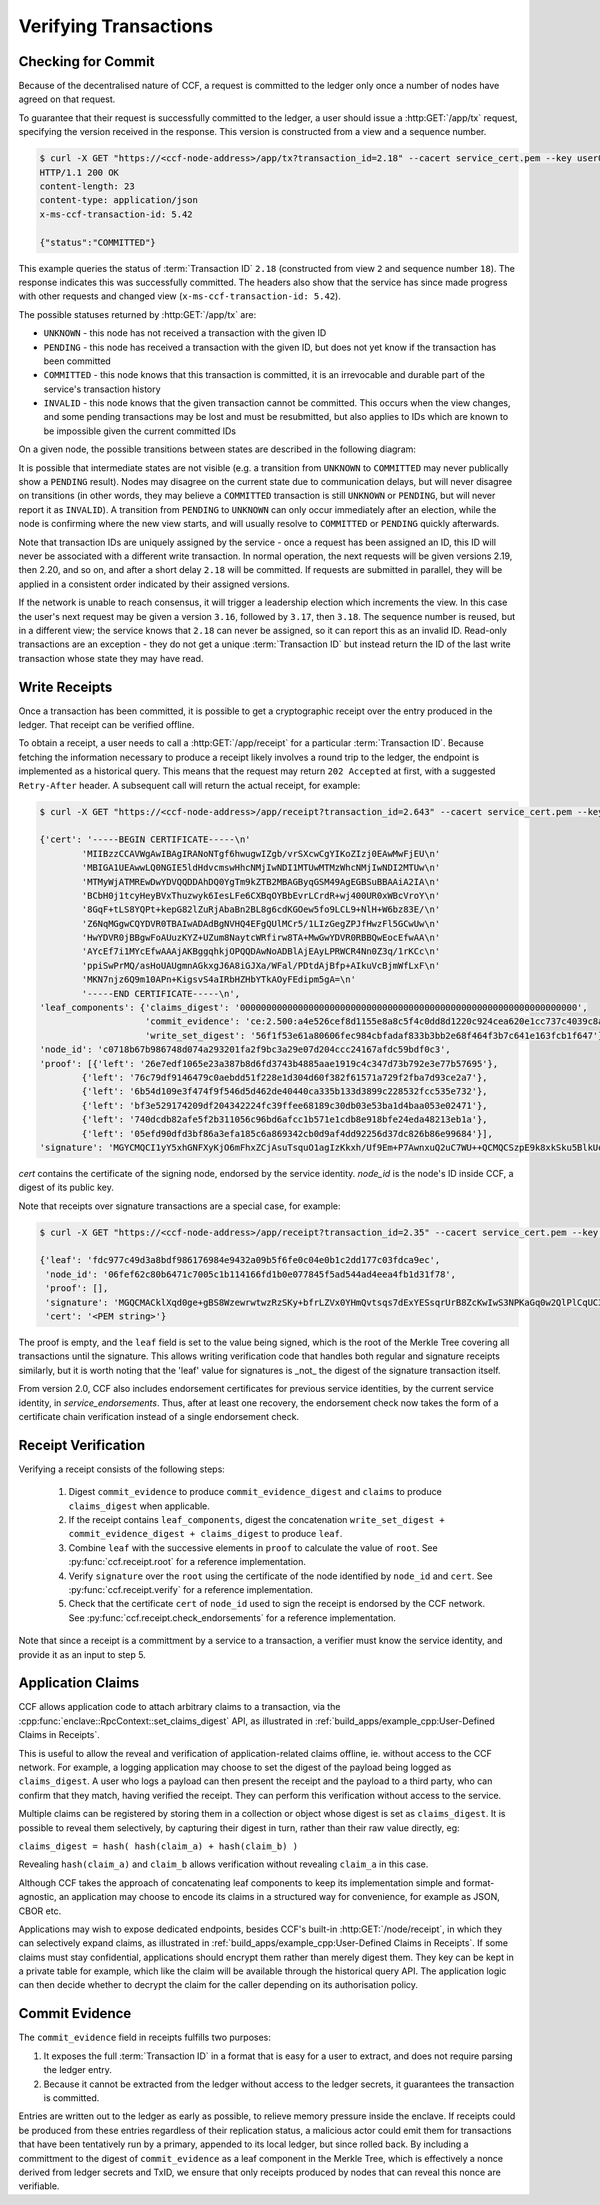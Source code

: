 Verifying Transactions
======================

Checking for Commit
-------------------

Because of the decentralised nature of CCF, a request is committed to the ledger only once a number of nodes have agreed on that request.

To guarantee that their request is successfully committed to the ledger, a user should issue a :http:GET:`/app/tx` request, specifying the version received in the response. This version is constructed from a view and a sequence number.

.. code-block:: bash

    $ curl -X GET "https://<ccf-node-address>/app/tx?transaction_id=2.18" --cacert service_cert.pem --key user0_privk.pem --cert user0_cert.pem -i
    HTTP/1.1 200 OK
    content-length: 23
    content-type: application/json
    x-ms-ccf-transaction-id: 5.42

    {"status":"COMMITTED"}

This example queries the status of :term:`Transaction ID` ``2.18`` (constructed from view ``2`` and sequence number ``18``). The response indicates this was successfully committed. The headers also show that the service has since made progress with other requests and changed view (``x-ms-ccf-transaction-id: 5.42``).

The possible statuses returned by :http:GET:`/app/tx` are:

- ``UNKNOWN`` - this node has not received a transaction with the given ID
- ``PENDING`` - this node has received a transaction with the given ID, but does not yet know if the transaction has been committed
- ``COMMITTED`` - this node knows that this transaction is committed, it is an irrevocable and durable part of the service's transaction history
- ``INVALID`` - this node knows that the given transaction cannot be committed. This occurs when the view changes, and some pending transactions may be lost and must be resubmitted, but also applies to IDs which are known to be impossible given the current committed IDs

On a given node, the possible transitions between states are described in the following diagram:

.. mermaid::

    stateDiagram
        UNKNOWN --> PENDING
        PENDING --> UNKNOWN
        PENDING --> COMMITTED
        PENDING --> INVALID

It is possible that intermediate states are not visible (e.g. a transition from ``UNKNOWN`` to ``COMMITTED`` may never publically show a ``PENDING`` result). Nodes may disagree on the current state due to communication delays, but will never disagree on transitions (in other words, they may believe a ``COMMITTED`` transaction is still ``UNKNOWN`` or ``PENDING``, but will never report it as ``INVALID``). A transition from ``PENDING`` to ``UNKNOWN`` can only occur immediately after an election, while the node is confirming where the new view starts, and will usually resolve to ``COMMITTED`` or ``PENDING`` quickly afterwards.

Note that transaction IDs are uniquely assigned by the service - once a request has been assigned an ID, this ID will never be associated with a different write transaction. In normal operation, the next requests will be given versions 2.19, then 2.20, and so on, and after a short delay ``2.18`` will be committed. If requests are submitted in parallel, they will be applied in a consistent order indicated by their assigned versions.

If the network is unable to reach consensus, it will trigger a leadership election which increments the view. In this case the user's next request may be given a version ``3.16``, followed by ``3.17``, then ``3.18``. The sequence number is reused, but in a different view; the service knows that ``2.18`` can never be assigned, so it can report this as an invalid ID. Read-only transactions are an exception - they do not get a unique :term:`Transaction ID` but instead return the ID of the last write transaction whose state they may have read.

Write Receipts
--------------

Once a transaction has been committed, it is possible to get a cryptographic receipt over the entry produced in the ledger. That receipt can be verified offline.

To obtain a receipt, a user needs to call a :http:GET:`/app/receipt` for a particular :term:`Transaction ID`. Because fetching the information necessary to produce a receipt likely involves a round trip to the ledger, the endpoint is implemented as a historical query.
This means that the request may return ``202 Accepted`` at first, with a suggested ``Retry-After`` header. A subsequent call will return the actual receipt, for example:

.. code-block:: bash

    $ curl -X GET "https://<ccf-node-address>/app/receipt?transaction_id=2.643" --cacert service_cert.pem --key user0_privk.pem --cert user0_cert.pem

    {'cert': '-----BEGIN CERTIFICATE-----\n'
            'MIIBzzCCAVWgAwIBAgIRANoNTgf6hwugwIZgb/vrSXcwCgYIKoZIzj0EAwMwFjEU\n'
            'MBIGA1UEAwwLQ0NGIE5ldHdvcmswHhcNMjIwNDI1MTUwMTMzWhcNMjIwNDI2MTUw\n'
            'MTMyWjATMREwDwYDVQQDDAhDQ0YgTm9kZTB2MBAGByqGSM49AgEGBSuBBAAiA2IA\n'
            'BCbH0j1tcyHeyBVxThuzwyk6IesLFe6CXBqOYBbEvrLCrdR+wj400UR0xWBcVroY\n'
            '8GqF+tLS8YQPt+kepG82lZuRjAbaBn2BL8g6cdKGOew5fo9LCL9+NlH+W6bz83E/\n'
            'Z6NqMGgwCQYDVR0TBAIwADAdBgNVHQ4EFgQUlMCr5/1LIzGegZPJfHwzFl5GCwUw\n'
            'HwYDVR0jBBgwFoAUuzKYZ+UZum8NaytcWRfirw8TA+MwGwYDVR0RBBQwEocEfwAA\n'
            'AYcEf7i1MYcEfwAAAjAKBggqhkjOPQQDAwNoADBlAjEAyLPRWCR4Nn0Z3q/1rKCc\n'
            'ppiSwPrMQ/asHoUAUgmnAGkxgJ6A8iGJXa/WFal/PDtdAjBfp+AIkuVcBjmWfLxF\n'
            'MKN7njz6Q9m10APn+KigsvS4aIRbHZHbYTkAOyFEdipm5gA=\n'
            '-----END CERTIFICATE-----\n',
    'leaf_components': {'claims_digest': '0000000000000000000000000000000000000000000000000000000000000000',
                        'commit_evidence': 'ce:2.500:a4e526cef8d1155e8a8c5f4c0dd8d1220c924cea620e1cc737c4039c8abc8d6b',
                        'write_set_digest': '56f1f53e61a80606fec984cbfadaf833b3bb2e68f464f3b7c641e163fcb1f647'},
    'node_id': 'c0718b67b986748d074a293201fa2f9bc3a29e07d204ccc24167afdc59bdf0c3',
    'proof': [{'left': '26e7edf1065e23a387b8d6fd3743b4885aae1919c4c347d73b792e3e77b57695'},
            {'left': '76c79df9146479c0aebdd51f228e1d304d60f382f61571a729f2fba7d93ce2a7'},
            {'left': '6b54d109e3f474f9f546d5d462de40440ca335b133d3899c228532fcc535e732'},
            {'left': 'bf3e529174209df204342224fc39ffee68189c30db03e53ba1d4baa053e02471'},
            {'left': '740dcdb82afe5f2b311056c96bd6afcc1b571e1cdb8e918bfe24eda48213eb1a'},
            {'left': '05efd90dfd3bf86a3efa185c6a869342cb0d9af4dd92256d37dc826b86e99684'}],
    'signature': 'MGYCMQCI1yY5xhGNFXyKjO6mFhxZCjAsuTsquO1agIzKkxh/Uf9Em+P7AwnxuQ2uC7WU++QCMQCSzpE9k8xkSku5BlkUelDPBHxLuokLIpKAyn73HXtXiz+zXOVWIZkYftUEoQ31pG0='}

`cert` contains the certificate of the signing node, endorsed by the service identity. `node_id` is the node's ID inside CCF, a digest of its public key.

Note that receipts over signature transactions are a special case, for example:

.. code-block:: bash

    $ curl -X GET "https://<ccf-node-address>/app/receipt?transaction_id=2.35" --cacert service_cert.pem --key user0_privk.pem --cert user0_cert.pem

    {'leaf': 'fdc977c49d3a8bdf986176984e9432a09b5f6fe0c04e0b1c2dd177c03fdca9ec',
     'node_id': '06fef62c80b6471c7005c1b114166fd1b0e077845f5ad544ad4eea4fb1d31f78',
     'proof': [],
     'signature': 'MGQCMACklXqd0ge+gBS8WzewrwtwzRzSKy+bfrLZVx0YHmQvtsqs7dExYESsqrUrB8ZcKwIwS3NPKaGq0w2QlPlCqUC3vQoQvhcZgPHPu2GkFYa7JEOdSKLknNPHaCRv80zx2RGF',
     'cert': '<PEM string>'}

The proof is empty, and the ``leaf`` field is set to the value being signed, which is the root of the Merkle Tree covering all transactions until the signature.
This allows writing verification code that handles both regular and signature receipts similarly, but it is worth noting that the 'leaf' value for signatures is _not_
the digest of the signature transaction itself.

From version 2.0, CCF also includes endorsement certificates for previous service identities, by the current service identity, in `service_endorsements`. Thus, after at least one recovery, the endorsement check now takes the form of a certificate chain verification instead of a single endorsement check.

Receipt Verification
--------------------

Verifying a receipt consists of the following steps:

  1. Digest ``commit_evidence`` to produce ``commit_evidence_digest`` and ``claims`` to produce ``claims_digest`` when applicable.
  2. If the receipt contains ``leaf_components``, digest the concatenation ``write_set_digest + commit_evidence_digest + claims_digest`` to produce ``leaf``.
  3. Combine ``leaf`` with the successive elements in ``proof`` to calculate the value of ``root``. See :py:func:`ccf.receipt.root` for a reference implementation.
  4. Verify ``signature`` over the ``root`` using the certificate of the node identified by ``node_id`` and ``cert``. See :py:func:`ccf.receipt.verify` for a reference implementation.
  5. Check that the certificate ``cert`` of ``node_id`` used to sign the receipt is endorsed by the CCF network. See :py:func:`ccf.receipt.check_endorsements` for a reference implementation.

Note that since a receipt is a committment by a service to a transaction, a verifier must know the service identity, and provide it as an input to step 5.

Application Claims
------------------

CCF allows application code to attach arbitrary claims to a transaction, via the :cpp:func:`enclave::RpcContext::set_claims_digest` API, as illustrated in :ref:`build_apps/example_cpp:User-Defined Claims in Receipts`.

This is useful to allow the reveal and verification of application-related claims offline, ie. without access to the CCF network.
For example, a logging application may choose to set the digest of the payload being logged as ``claims_digest``.
A user who logs a payload can then present the receipt and the payload to a third party, who can confirm that they match, having verified the receipt. They can perform this verification without access to the service.

Multiple claims can be registered by storing them in a collection or object whose digest is set as ``claims_digest``. It is possible to reveal them selectively, by capturing their digest in turn, rather than their raw value directly, eg:

``claims_digest = hash( hash(claim_a) + hash(claim_b) )``

Revealing ``hash(claim_a)`` and ``claim_b`` allows verification without revealing ``claim_a`` in this case.

Although CCF takes the approach of concatenating leaf components to keep its implementation simple and format-agnostic, an application may choose to encode its claims in a structured way for convenience, for example as JSON, CBOR etc.

Applications may wish to expose dedicated endpoints, besides CCF's built-in :http:GET:`/node/receipt`, in which they can selectively expand claims, as illustrated in :ref:`build_apps/example_cpp:User-Defined Claims in Receipts`.
If some claims must stay confidential, applications should encrypt them rather than merely digest them. They key can be kept in a private table for example, which like the claim will be available through the historical query API. The application logic can then decide whether to decrypt the claim for the caller depending on its authorisation policy.

Commit Evidence
---------------

The ``commit_evidence`` field in receipts fulfills two purposes:

1. It exposes the full :term:`Transaction ID` in a format that is easy for a user to extract, and does not require parsing the ledger entry.
2. Because it cannot be extracted from the ledger without access to the ledger secrets, it guarantees the transaction is committed.

Entries are written out to the ledger as early as possible, to relieve memory pressure inside the enclave. If receipts could be produced from these entries regardless of their replication status, a malicious actor could emit them for transactions that have been tentatively run by a primary, appended to its local ledger, but since rolled back.
By including a committment to the digest of ``commit_evidence`` as a leaf component in the Merkle Tree, which is effectively a nonce derived from ledger secrets and TxID, we ensure that only receipts produced by nodes that can reveal this nonce are verifiable.